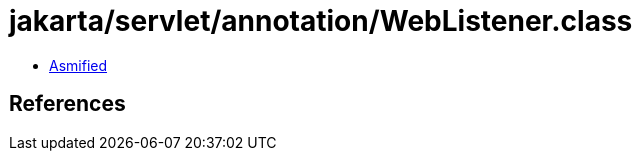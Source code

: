 = jakarta/servlet/annotation/WebListener.class

 - link:WebListener-asmified.java[Asmified]

== References

